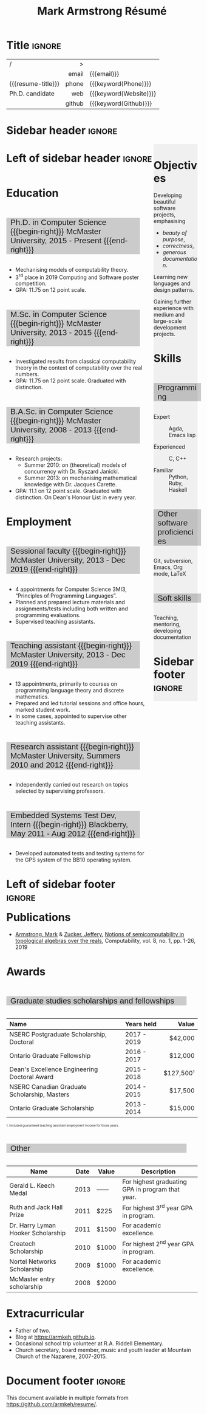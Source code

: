 #+Title: Mark Armstrong Résumé
#+Author: Mark Armstrong
#+Description: Master document for my resume/CV.
#+Description: Particular versions may import from this document
#+Description: to put things in the right order.
#+LaTeX_header: \usepackage{unicode}

* Introduction                                  :noexport:
:PROPERTIES:
:CUSTOM_ID: Introduction
:END:

This is the master document for my resumes, CVs, etc.

** Usage
:PROPERTIES:
:CUSTOM_ID: Usage
:END:

:TODO:

Make sure to set the keywords defined in settings!

* Settings                                      :noexport:
:PROPERTIES:
:CUSTOM_ID: Settings
:END:

We manually enter the title, so do not put title, author, or date.
#+Options: title:nil author:nil date:nil

Also do not put in a table of contents or number sections.
#+Options: toc:nil num:nil

We use these keywords in building the title; make sure to set them
when importing!
#+Email: markparmstrong@gmail.com
#+Phone: 289-689-8404
#+Website: [[https://armkeh.github.io][~armkeh.github.io~]]
#+Github: [[https://github.com/armkeh][~github.com/armkeh~]]
#+Gitlab: [[https://gitlab.cas.mcmaster.ca/armstmp][~gitlab.cas.mcmaster.ca/armstmp~]]
#+HTML_footer_image: <img src="me.jpg" alt="Mark Armstrong" style="width:200px">

** LaTeX Org export settings
:PROPERTIES:
:CUSTOM_ID: LaTeX-Org-export-settings
:END:

For ease of customisability, here we define
a new ~org-latex-class~ which maps headings to
our own custom commands, defined below.
#+begin_src emacs-lisp :exports results :results none :eval export
(make-variable-buffer-local 'org-latex-hyperref-template)
(add-to-list
  'org-latex-classes
    '("resume"
      "\\documentclass{article}"
      ("\\sectionhead{%s}" . "\\sectionhead{%s}") ;; Same with or without numbering
      ("\\subsectionhead{%s}" . "\\subsectionhead{%s}")))
#+end_src
Résumés should not be deeply nested, so we only
give two levels here. Lower levels would become lists.

** “Global” LaTeX header settings
:PROPERTIES:
:CUSTOM_ID: “Global”-LaTeX-header-settings
:END:

More header settings may be included below, where they are relevant
to the document. The ones here are “global” settings.

*** Page layout
:PROPERTIES:
:CUSTOM_ID: Page-layout
:END:

First, we'll use the ~resume~ class defined above.
It's definition is added to ~org-latex-classes~ on export.
#+LaTeX_class: resume
#+LaTeX_class_options: [11pt]

Don't show page numbers.
#+LaTeX_header: \pagenumbering{gobble}

We use ~geometry~ to decrease the margin size;
the defaults for ~article~ are very large.
Add ~showframe~ to the options to visualise the margins.
#+LaTeX_header: \usepackage[margin=0.5in]{geometry}

We don't define the margins directly here, because
we will use different margins for different pages,
to accomodate the sidebar.
See [[Macros]] to see what sizes the margins are set to.

*** Section headers
:PROPERTIES:
:CUSTOM_ID: Section-headers
:END:

We'll use ~tcolorbox~ to highlight the section and subsection headers
with a background colour.
#+LaTeX_header: \usepackage[most]{tcolorbox}

Specifically, we want simple rectangles without coloured borders
and with a customisable background colour.
More options are included here from the source where I found this;
it might be worth playing with later.
#+LaTeX_header: \newtcolorbox{bgbox}[2][]{
#+LaTeX_header:   width=\linewidth,
# LaTeX_header:   frame code={}
# LaTeX_header:   center title,
#+LaTeX_header:   left=0pt,right=0pt,top=0pt,bottom=0pt, % No margins in the box
#+LaTeX_header:   colback=#2,
#+LaTeX_header:   colframe=#2, % Border on the box is same as background
# LaTeX_header:   enlarge left by=0mm,
# LaTeX_header:   boxsep=5pt,
#+LaTeX_header:   arc=0pt,outer arc=0pt, % Don't round corners
#+LaTeX_header:   }

For section headers, define a slightly lighter grey,
and put the header in a box with that background colour.
#+LaTeX_header: \definecolor{lightgray}{gray}{0.8}
#+LaTeX_header: \newcommand{\sectionhead}[1]{%
#+LaTeX_header:   \begin{bgbox}{lightgray}%
#+LaTeX_header:     {\Large #1}%
#+LaTeX_header:   \end{bgbox}%
#+LaTeX_header: }

Subsection headers are similar, but an even lighter grey,
and a smaller text size —smaller than normal,
because these are often quite long.
#+LaTeX_header: \definecolor{lightergray}{gray}{0.9}
#+LaTeX_header: \newcommand{\subsectionhead}[1]{%
#+LaTeX_header:   \begin{bgbox}{lightergray}%
#+LaTeX_header:     {\small #1}%
#+LaTeX_header:   \end{bgbox}%
#+LaTeX_header: }

*** Lists
:PROPERTIES:
:CUSTOM_ID: Lists
:END:

Remove the spacing around lists and between list items.
#+LaTeX_header: \usepackage[shortlabels]{enumitem}
#+LaTeX_header: \setlist{nosep}

Redefine the bullets to nice unicode characters.
The first one here is actually the default, but redefine it anyway.
#+LaTeX_header: \renewcommand{\labelitemii}{•}
#+LaTeX_header: \renewcommand{\labelitemii}{∘}

*** Paragraphs
:PROPERTIES:
:CUSTOM_ID: Paragraphs
:END:

#+LaTeX_header: \setlength{\parindent}{0em}

*** Hyperlinks
:PROPERTIES:
:CUSTOM_ID: Hyperlinks
:END:

Override the ~hypersetup~ settings for this file;
I have inserted links, but don't want them coloured in the PDF.
They'd be eyesores if printed.
#+begin_src emacs-lisp :exports results :results none :eval export
(make-variable-buffer-local 'org-latex-hyperref-template)
(setq org-latex-hyperref-template
  "\\hypersetup{
colorlinks=false
}\n")
#+end_src

** CSS
:PROPERTIES:
:CUSTOM_ID: CSS
:END:

For self-containedness, we'll just setup the styles inline here.
#+HTML_head: <style>

*** Page layout
:PROPERTIES:
:CUSTOM_ID: Page-layout
:END:

Note the sizing set here: 23% of the page for the sidebar,
and 73% for the content to its left.
This gives a small gap. Without that, the elements do tend to overlap
at certain window sizes.

The sidebar does not look good if the window is too narrow,
such as when the page is loaded on a phone.
We can use media queries to set the CSS
for the sidebar based on the window width.
When the window is narrow, just treat it
—and the content left of it—
normally.
#+HTML_head: .sidebar {}
#+HTML_head: .left-of-sidebar {}

When we're in wide window, set up the sidebar.
#+HTML_head: @media only screen and (min-width: 768px) {
#+HTML_head:   .sidebar {
#+HTML_head:     float: right;
#+HTML_head:     width: 23%;
#+HTML_head:     background-color: rgba(0.5,0.5,0.5,0.05);
#+HTML_head:   }
#+HTML_head:   .left-of-sidebar {
#+HTML_head:     float: left;
#+HTML_head:     width: 73%;
#+HTML_head:   }
#+HTML_head: }

*** Section headers
:PROPERTIES:
:CUSTOM_ID: Section-headers
:END:

Sections are exported as ~h2~'s. Put them on a grey background,
with sans-serif font, unbolded.
Also put a little space on the left and right.
#+HTML_head: h2 {
#+HTML_head:   font-family: sans-serif;
#+HTML_head:   font-weight: normal;
#+HTML_head:   background-color: rgba(0.5,0.5,0.5,0.2);
#+HTML_head:   padding-left: 0.5em;
#+HTML_head:   padding-right: 0.5em;
#+HTML_head:   width: 90%;
#+HTML_head:   display: inline-block;
#+HTML_head: }

Subsections are similar; just a lighter grey.
#+HTML_head: h3 {
#+HTML_head:   font-family: sans-serif;
#+HTML_head:   font-weight: normal;
#+HTML_head:   background-color: rgba(0.5,0.5,0.5,0.1);
#+HTML_head:   padding-left: 0.5em;
#+HTML_head:   padding-right: 0.5em;
#+HTML_head:   width: 90%;
#+HTML_head:   display: inline-block;
#+HTML_head: }

*** The title (my name)
:PROPERTIES:
:CUSTOM_ID: The-title-(my-name)
:END:

The title is placed in a table, with the right column
of the table being various contact information.

In order to increase the fontsize of the title,
without increasing the size of the row it is in,
we set its ~line-height~ to 0, and set
both ~white-space~ to ~nowrap~ and ~overflow~ to ~visible~ so that
it is still displayed normally.

As with the sidebar, a large title text can be problematic
in small windows.
So, we set the size conditionally.

For small windows, only increase the size to 150%.
#+HTML_head:   .the-title {
#+HTML_head:     font-size: 1.5rem;
#+HTML_head:     line-height: 0;
#+HTML_head:     white-space: nowrap;
#+HTML_head:     overflow: visible;
#+HTML_head:   }

In large windows, up it to 300%.
#+HTML_head: @media only screen and (min-width: 768px) {
#+HTML_head:   .the-title {
#+HTML_head:     font-size: 3rem;
#+HTML_head:   }
#+HTML_head: }

*** Footer
:PROPERTIES:
:CUSTOM_ID: Footer
:END:

End the style setup.
#+HTML_head: </style>

** HTML postamble
:PROPERTIES:
:CUSTOM_ID: HTML-postamble
:END:

#+Name: the-author
{{{author}}}

#+Name: the-image
{{{keyword(HTML_footer_image)}}}

#+begin_src emacs-lisp :results none :exports results :var author=the-author image=the-image
(setq-local org-html-postamble-format
 `(("en"
    ,(format
     "<p class=\"author\">Author: %s</p>
      <p class=\"author\">%s</p>
      <p class=\"author\">Contact: %%e</p>
      <p class=\"date\">Last updated: %%C</p>
      <p class=\"creator\">Created using %%c</p>
      <p class=\"validation\">%%v</p>" author image))))
#+end_src

* Macros                                        :noexport:
:PROPERTIES:
:CUSTOM_ID: Macros
:END:

** Title (name) macros                         :noexport:
:PROPERTIES:
:CUSTOM_ID: Title-(name)-macros
:END:

Here, we introduce a sequence of Org macros to
wrap the “title” (my name) in HTML and LaTeX fontication.
This saves us putting an obscenely long line below.

First, code to fontify the title in HTML.
#+Macro: htmlize-title @@html:<div class=the-title>@@$1 @@html:</div>@@

This macro forces LaTeX text to be treated as having zero height;
this way, we can add larger text into tables without affecting the row height.
#+Macro: latex-zero-height @@latex:\raisebox{0pt}[0pt][0pt]{@@$1 @@latex:}@@

Then, code to “hugify” LaTeX text.
#+Macro: latex-hugify @@latex:{\huge @@$1 @@latex:}@@  

Combine the LaTeX “zero height” and “hugify” macros to “LaTeXify”
the title.
#+Macro: latexify-title {{{latex-zero-height({{{latex-hugify($1)}}})}}}

Now, combine all those macros along with the ~author~ macro to create the title.
#+Macro: resume-title {{{latexify-title({{{htmlize-title({{{author}}})}}})}}}

** Horizontal filler, alignment
:PROPERTIES:
:CUSTOM_ID: HOrizontal-fillers
:END:

This macro enforces a small amount of horizontal space;
2 characters widths (~em~'s).
#+Macro: space @@latex:\hspace{2em}@@@@html:<span style="width:2em"></span>@@

These macros right align their content;
in LaTeX, this is accomplished by ~hfill~'ing on the left,
and in HTML, we use a right-aligned span
#+Macro: begin-right @@latex:\hfill@@@@html:<span style="padding-left:3em; float:right">@@
#+Macro: end-right @@html:</span>@@

** LaTeX margin adjustments
:PROPERTIES:
:CUSTOM_ID: LaTeX-margin-adjustments
:END:

#+Macro: latex-margin-extend-right  @@latex:\newgeometry{left=\marginDefault,top=\marginDefault,bottom=\marginDefault,right=\marginDefault+\sidebarWidth+\sidebarPad}@@

#+Macro: latex-margin-reset @@latex:\newgeometry{left=\marginDefault,top=\marginDefault,bottom=\marginDefault,right=\marginDefault}@@

It may be useful to add a ~set~ macro, if you want the geometry set
at the start. Since I start with the sidebar for now,
it's unnecessary.

** Table (foot)notes
:PROPERTIES:
:CUSTOM_ID: Table-(foot)notes
:END:

#+Macro: tablenote @@html:<span style="font-size:0.5rem">@@@@latex:{\scriptsize@@$1@@latex:}@@@@html:</span>@@

* Title                                         :ignore:
:PROPERTIES:
:CUSTOM_ID: Title
:END:

# Note: the alignment is done in the table, but repeated in the LaTeX attributes
# in order to have the left column take up all remaining space.

# Note 2: Because the sidebar is included in the first page,
# the table is widened to run past the margin by the sidebar's width and padding.

#+attr_LaTeX: :environment tabularx :width \textwidth :align Xr|l
#+attr_HTML: :frame void :width 100%
| <l>                |    <r> | <l>                    |
| /                  |      > |                        |
|                    |  email | {{{email}}}            |
| {{{resume-title}}} |  phone | {{{keyword(Phone)}}}   |
| Ph.D. candidate    |    web | {{{keyword(Website)}}} |
|                    | github | {{{keyword(Github)}}}  |
# |                    | gitlab | {{{keyword(Gitlab)}}}  |

* Sidebar header                                :ignore:
:PROPERTIES:
:CUSTOM_ID: Sidebar-header
:END:

#+LaTeX_header: \usepackage{paracol}
#+LaTeX: \columnratio{0.7}
#+LaTeX: \begin{sloppypar} % The smaller linewidth causes issues otherwise.
#+LaTeX: \begin{paracol}{2}
#+LaTeX_header: \definecolor{ghostgray}{gray}{0.975}   
#+LaTeX:   \backgroundcolor{c[1]}{ghostgray}
#+LaTeX:   \switchcolumn % go to right column

#+HTML: <div class="sidebar">

# An alternative version without defining an environment
# @@latex:\begin{wrapfigure}{r}{.25\textwidth}\begin{minipage}{.2\textwidth}@@

* COMMENT Image                                 :ignore:
:PROPERTIES:
:CUSTOM_ID: Image
:END:

# I'm not certain it's advisable to include an image in my resume;
# in particular, it would mean I should produce a “printer friendly”
# version, and probably having two versions is an irritation.
# Instead, I will place it in the HTML footer, since that is not
# intended for printing.

#+attr_HTML: :width 100%
[[file:me.jpg]]

* Objectives
:PROPERTIES:
:CUSTOM_ID: Objectives
:END:

Developing beautiful software projects, emphasising
- /beauty of purpose/,
- /correctness/,
- /generous documentation/.

Learning new languages and design patterns.

Gaining further experience with medium and large-scale development projects.

* Skills
:PROPERTIES:
:CUSTOM_ID: Hello-world
:END:

** Programming
:PROPERTIES:
:CUSTOM_ID: Programming
:END:

- Expert ::
  Agda,
  Emacs lisp

- Experienced ::
  C, C++

- Familiar ::
  Python, Ruby, Haskell

** Other software proficiencies
:PROPERTIES:
:CUSTOM_ID: Other-software
:END:

Git, subversion, 
Emacs, Org mode,
LaTeX

** Soft skills
:PROPERTIES:
:CUSTOM_ID: Soft-skills
:END:

Teaching, mentoring, developing documentation

* Sidebar footer                                :ignore:
:PROPERTIES:
:CUSTOM_ID: Sidebar-footer
:END:

#+LaTeX:   \switchcolumn % go to left column
#+HTML: </div>

# Footer for the alternative version
# @@latex:\end{minipage}\end{wrapfigure}@@

* Left of sidebar header                        :ignore:
:PROPERTIES:
:CUSTOM_ID: Main-header
:END:

#+HTML: <div class="left-of-sidebar">

* Education
:PROPERTIES:
:CUSTOM_ID: Education
:END:

** Ph.D. in Computer Science {{{begin-right}}} McMaster University, 2015 - Present {{{end-right}}}
:PROPERTIES:
:CUSTOM_ID: PhD-in-Computer-Science
:END:

- Mechanising models of computability theory.
- 3^{rd} place in 2019 Computing and Software poster competition.
- GPA: 11.75 on 12 point scale.

** M.Sc. in Computer Science {{{begin-right}}} McMaster University, 2013 - 2015 {{{end-right}}}
:PROPERTIES:
:CUSTOM_ID: M.Sc. in-Computer-Science
:END:

- Investigated results from classical computability theory
  in the context of computability over the real numbers.
- GPA: 11.75 on 12 point scale. Graduated with distinction.

** B.A.Sc. in Computer Science {{{begin-right}}} McMaster University, 2008 - 2013 {{{end-right}}}
:PROPERTIES:
:CUSTOM_ID: B.A.Sc. in-Computer-Science
:END:

- Research projects:
  - Summer 2010: on (theoretical) models of concurrency with Dr. Ryszard Janicki.
  - Summer 2013: on mechanising mathematical knowledge with Dr. Jacques Carette.
- GPA: 11.1 on 12 point scale. Graduated with distinction.
  On Dean's Honour List in every year.

* Employment
:PROPERTIES:
:CUSTOM_ID: Employment
:END:

** Sessional faculty {{{begin-right}}} McMaster University, 2013 - Dec 2019 {{{end-right}}}
:PROPERTIES:
:CUSTOM_ID: Sessional-faculty-{{{begin-right}}}-McMaster-University,-2013---Dec-2019-{{{end-right}}}
:END:

- 4 appointments for Computer Science 3MI3,
  “Principles of Programming Languages”.
- Planned and prepared lecture materials and assignments/tests including
  both written and programming evaluations.
- Supervised teaching assistants.

** Teaching assistant {{{begin-right}}} McMaster University, 2013 - Dec 2019  {{{end-right}}}
:PROPERTIES:
:CUSTOM_ID: Teaching-assistant-{{{begin-right}}}-McMaster-University,-2013---Dec-2019--{{{end-right}}}
:END:

- 13 appointments, primarily to courses on programming language theory
  and discrete mathematics.
- Prepared and led tutorial sessions and office hours, marked student work.
- In some cases, appointed to supervise other teaching assistants.

** Research assistant {{{begin-right}}} McMaster University, Summers 2010 and 2012 {{{end-right}}}
:PROPERTIES:
:CUSTOM_ID: Research-assistant-{{{begin-right}}}-McMaster-University,-Summers-2010-and-2012-{{{end-right}}}
:END:

- Independently carried out research on topics selected by supervising professors.

** Embedded Systems Test Dev, Intern {{{begin-right}}} Blackberry, May 2011 - Aug 2012 {{{end-right}}}
:PROPERTIES:
:CUSTOM_ID: Embedded-Systems-Test-Developer,-Intern-{{{begin-right}}}-Blackberry,-May-2011---Aug-2012-{{{end-right}}}
:END:



- Developed automated tests and testing systems for
  the GPS system of the BB10 operating system.

* Left of sidebar footer                        :ignore:
:PROPERTIES:
:CUSTOM_ID: Main-footer
:END:

#+LaTeX: \end{paracol}
#+LaTeX: \end{sloppypar}
#+HTML: </div>

# Anything afterwards is not in the columns.
#+HTML:<div style="clear:both">

# At this point in the PDF, we should break the page.
#+LaTeX: \newpage

* Publications
:PROPERTIES:
:CUSTOM_ID: Publications
:END:

- [[https://www.researchgate.net/profile/Mark_Armstrong12][Armstrong, Mark]] & [[https://www.researchgate.net/profile/Jeffery_Zucker][Zucker, Jeffery]],
  [[https://www.researchgate.net/publication/323301233][Notions of semicomputability in topological algebras over the reals]],
  Computability, vol. 8, no. 1, pp. 1-26, 2019

* Awards
:PROPERTIES:
:CUSTOM_ID: Awards
:END:

** Graduate studies scholarships and fellowships
:PROPERTIES:
:CUSTOM_ID: Graduate-studies-scholarships-and-fellowships
:END:

|----------------------------------------------+-------------+-----------|
| Name                                         | Years held  |     Value |
| <l>                                          | <l>         |       <r> |
|----------------------------------------------+-------------+-----------|
| NSERC Postgraduate Scholarship, Doctoral     | 2017 - 2019 |   $42,000 |
| Ontario Graduate Fellowship                  | 2016 - 2017 |   $12,000 |
| Dean's Excellence Engineering Doctoral Award | 2015 - 2018 | $127,500¹ |
| NSERC Canadian Graduate Scholarship, Masters | 2014 - 2015 |   $17,500 |
| Ontario Graduate Scholarship                 | 2013 - 2014 |   $15,000 |
|----------------------------------------------+-------------+-----------|
{{{tablenote(1. Included guaranteed teaching assistant employment income for those years.)}}}

** Other
:PROPERTIES:
:CUSTOM_ID: Other
:END:

|------------------------------------+------+-------+--------------------------------------------------|
| Name                               | Date | Value | Description                                      |
|------------------------------------+------+-------+--------------------------------------------------|
| Gerald L. Keech Medal              | 2013 | ––––  | For highest graduating GPA in program that year. |
| Ruth and Jack Hall Prize           | 2011 | $225  | For highest 3^{rd} year GPA in program.          |
| Dr. Harry Lyman Hooker Scholarship | 2011 | $1500 | For academic excellence.                         |
| Createch Scholarship               | 2010 | $1000 | For highest 2^{nd} year GPA in program.          |
| Nortel Networks Scholarship        | 2009 | $1000 | For academic excellence.                         |
| McMaster entry scholarship         | 2008 | $2000 |                                                  |
|------------------------------------+------+-------+--------------------------------------------------|

* Extracurricular
:PROPERTIES:
:CUSTOM_ID: Extracurricular
:END:

- Father of two.
- Blog at [[https://armkeh.github.io]].
- Occasional school trip volunteer at R.A. Riddell Elementary.
- Church secretary, board member, music and youth leader
  at Mountain Church of the Nazarene, 2007-2015.

* Document footer                               :ignore:
:PROPERTIES:
:CUSTOM_ID: Document-footer
:END:

#+LaTeX: \vfill
This document available in multiple formats from
https://github.com/armkeh/resume/.

* COMMENT Todos
:PROPERTIES:
:CUSTOM_ID: COMMENT-Todos
:END:

- Create macros for the regular and adjusted PDF margins.
- Widen PDF title by the amount the margin is shrunk (using macro).
- Investigate why list bullets are in the left margin in the PDF.
- Detect if the screen is too narrow in the HTML version,
  and redirect to the PDF?
